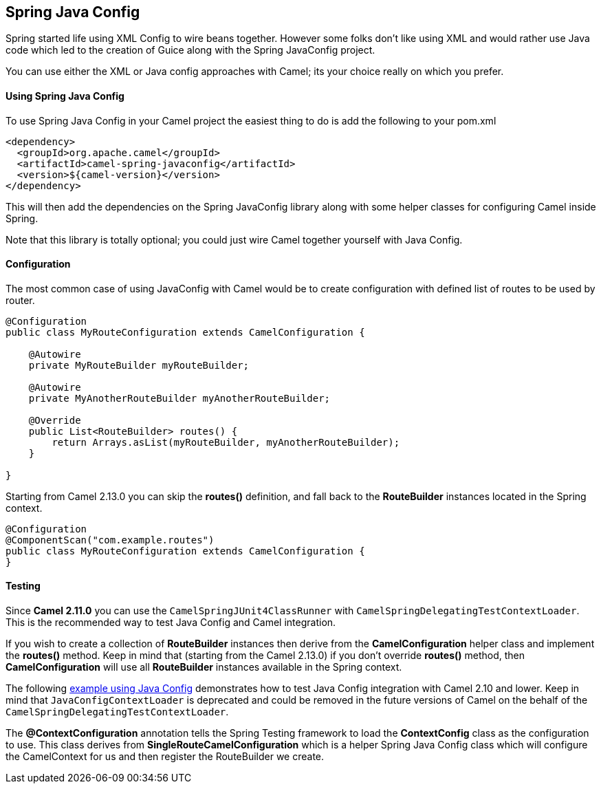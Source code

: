 [[SpringJavaConfig-SpringJavaConfig]]
== Spring Java Config

Spring started life using XML Config to wire beans
together. However some folks don't like using XML and would rather use
Java code which led to the creation of Guice along with the Spring
JavaConfig project.

You can use either the XML or Java config approaches with Camel; its
your choice really on which you prefer.

[[SpringJavaConfig-UsingSpringJavaConfig]]
Using Spring Java Config
^^^^^^^^^^^^^^^^^^^^^^^^

To use Spring Java Config in your Camel project the easiest thing to do
is add the following to your pom.xml

[source,xml]
--------------------------------------------------
<dependency>
  <groupId>org.apache.camel</groupId>
  <artifactId>camel-spring-javaconfig</artifactId>
  <version>${camel-version}</version>
</dependency>
--------------------------------------------------

This will then add the dependencies on the Spring JavaConfig library
along with some helper classes for configuring Camel inside Spring.

Note that this library is totally optional; you could just wire Camel
together yourself with Java Config.

[[SpringJavaConfig-Configuration]]
Configuration
^^^^^^^^^^^^^

The most common case of using JavaConfig with Camel would be to create
configuration with defined list of routes to be used by router.

[source,java]
--------------------------------------------------------------------
@Configuration
public class MyRouteConfiguration extends CamelConfiguration {

    @Autowire
    private MyRouteBuilder myRouteBuilder;

    @Autowire
    private MyAnotherRouteBuilder myAnotherRouteBuilder;

    @Override
    public List<RouteBuilder> routes() {
        return Arrays.asList(myRouteBuilder, myAnotherRouteBuilder);
    } 

}
--------------------------------------------------------------------

Starting from Camel 2.13.0 you can skip the *routes()* definition, and
fall back to the *RouteBuilder* instances located in the Spring context.

[source,java]
--------------------------------------------------------------
@Configuration
@ComponentScan("com.example.routes")
public class MyRouteConfiguration extends CamelConfiguration {
}
--------------------------------------------------------------

[[SpringJavaConfig-Testing]]
Testing
^^^^^^^

Since *Camel 2.11.0* you can use the `CamelSpringJUnit4ClassRunner` with
`CamelSpringDelegatingTestContextLoader`. This is the recommended way to
test Java Config and Camel integration.

If you wish to create a collection of *RouteBuilder* instances then
derive from the *CamelConfiguration* helper class and implement the
*routes()* method. Keep in mind that (starting from the Camel 2.13.0) if
you don't override *routes()* method, then *CamelConfiguration* will use
all *RouteBuilder* instances available in the Spring context.

The following
http://svn.apache.org/repos/asf/camel/trunk/components/camel-spring-javaconfig/src/test/java/org/apache/camel/spring/javaconfig/patterns/FilterTest.java[example
using Java Config] demonstrates how to test Java Config integration with
Camel 2.10 and lower. Keep in mind that `JavaConfigContextLoader` is
deprecated and could be removed in the future versions of Camel on the
behalf of the `CamelSpringDelegatingTestContextLoader`.

The *@ContextConfiguration* annotation tells the
Spring Testing framework to load the
*ContextConfig* class as the configuration to use. This class derives
from *SingleRouteCamelConfiguration* which is a helper Spring Java
Config class which will configure the CamelContext for us and then
register the RouteBuilder we create.
